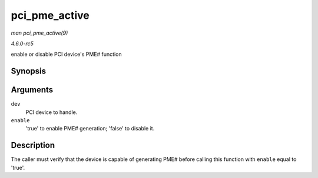 .. -*- coding: utf-8; mode: rst -*-

.. _API-pci-pme-active:

==============
pci_pme_active
==============

*man pci_pme_active(9)*

*4.6.0-rc5*

enable or disable PCI device's PME# function


Synopsis
========

.. c:function:: void pci_pme_active( struct pci_dev * dev, bool enable )

Arguments
=========

``dev``
    PCI device to handle.

``enable``
    'true' to enable PME# generation; 'false' to disable it.


Description
===========

The caller must verify that the device is capable of generating PME#
before calling this function with ``enable`` equal to 'true'.


.. ------------------------------------------------------------------------------
.. This file was automatically converted from DocBook-XML with the dbxml
.. library (https://github.com/return42/sphkerneldoc). The origin XML comes
.. from the linux kernel, refer to:
..
.. * https://github.com/torvalds/linux/tree/master/Documentation/DocBook
.. ------------------------------------------------------------------------------
